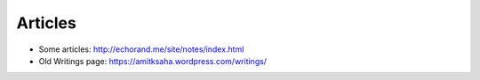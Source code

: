 Articles
========

- Some articles: http://echorand.me/site/notes/index.html
- Old Writings page: https://amitksaha.wordpress.com/writings/
